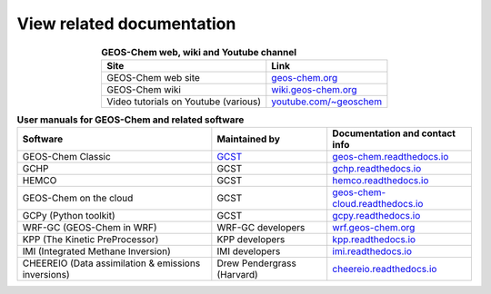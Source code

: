 .. _related-documentation:

##########################
View related documentation
##########################

.. table:: **GEOS-Chem web, wiki and Youtube channel**
   :align: center

   +--------------------------------+---------------------------------------+
   | Site                           | Link                                  |
   +================================+=======================================+
   | GEOS-Chem web site             | `geos-chem.org                        |
   |                                | <http://geos-chem.org>`_              |
   +--------------------------------+---------------------------------------+
   | GEOS-Chem wiki                 | `wiki.geos-chem.org                   |
   |                                | <http://wiki.geos-chem.org>`_         |
   +--------------------------------+---------------------------------------+
   | Video tutorials on Youtube     | `youtube.com/~geoschem                |
   | (various)                      | <https://youtube.com/~geoschem>`_     |
   +--------------------------------+---------------------------------------+

.. table:: **User manuals for GEOS-Chem and related software**
   :align: center

   +--------------------------------+-------------------------------+--------------------------------------------+
   | Software                       | Maintained by                 |  Documentation and contact info            |
   +================================+===============================+============================================+
   | GEOS-Chem Classic              | `GCST <htts://geos-chem.org/  | `geos-chem.readthedocs.io                  |
   |                                | support-team.html>`_          | <https://geos-chem.readthedocs.io>`_       |
   +--------------------------------+-------------------------------+--------------------------------------------+
   | GCHP                           | GCST                          | `gchp.readthedocs.io                       |
   |                                |                               | <https://gchp.readthedocs.io>`_            |
   +--------------------------------+-------------------------------+--------------------------------------------+
   | HEMCO                          | GCST                          | `hemco.readthedocs.io                      |
   |                                |                               | <https://hemco.readthedocs.io>`_           |
   +--------------------------------+-------------------------------+--------------------------------------------+
   | GEOS-Chem on the cloud         | GCST                          | `geos-chem-cloud.readthedocs.io            |
   |                                |                               | <https://geos-chem-cloud.readthedocs.io>`_ |
   +--------------------------------+-------------------------------+--------------------------------------------+
   | GCPy (Python toolkit)          | GCST                          | `gcpy.readthedocs.io                       |
   |                                |                               | <https://gcpy.readthedocs.io>`_            |
   +--------------------------------+-------------------------------+--------------------------------------------+
   | WRF-GC (GEOS-Chem in WRF)      | WRF-GC developers             | `wrf.geos-chem.org                         |
   |                                |                               | <http://wrf.geos-chem.org>`_               |
   +--------------------------------+-------------------------------+--------------------------------------------+
   | KPP (The Kinetic PreProcessor) | KPP developers                | `kpp.readthedocs.io                        |
   |                                |                               | <https://kpp.readthedocs.io>`_             |
   +--------------------------------+-------------------------------+--------------------------------------------+
   | IMI (Integrated Methane        | IMI developers                | `imi.readthedocs.io                        |
   | Inversion)                     |                               | <https://imi.readthedocs.io>`_             |
   +--------------------------------+-------------------------------+--------------------------------------------+
   | CHEEREIO (Data assimilation    | Drew Pendergrass (Harvard)    | `cheereio.readthedocs.io                   |
   | & emissions inversions)        |                               | <https://cheereio.readthedocs.io>`_        |
   +--------------------------------+-------------------------------+--------------------------------------------+
